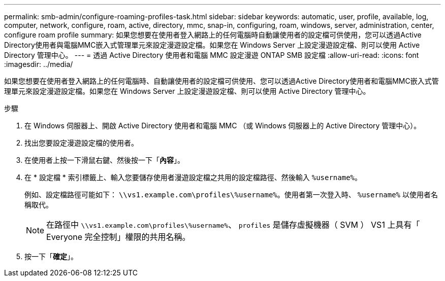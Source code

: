 ---
permalink: smb-admin/configure-roaming-profiles-task.html 
sidebar: sidebar 
keywords: automatic, user, profile, available, log, computer, network, configure, roam, active, directory, mmc, snap-in, configuring, roam, windows, server, administration, center, configure roam profile 
summary: 如果您想要在使用者登入網路上的任何電腦時自動讓使用者的設定檔可供使用，您可以透過Active Directory使用者與電腦MMC嵌入式管理單元來設定漫遊設定檔。如果您在 Windows Server 上設定漫遊設定檔、則可以使用 Active Directory 管理中心。 
---
= 透過 Active Directory 使用者和電腦 MMC 設定漫遊 ONTAP SMB 設定檔
:allow-uri-read: 
:icons: font
:imagesdir: ../media/


[role="lead"]
如果您想要在使用者登入網路上的任何電腦時、自動讓使用者的設定檔可供使用、您可以透過Active Directory使用者和電腦MMC嵌入式管理單元來設定漫遊設定檔。如果您在 Windows Server 上設定漫遊設定檔、則可以使用 Active Directory 管理中心。

.步驟
. 在 Windows 伺服器上、開啟 Active Directory 使用者和電腦 MMC （或 Windows 伺服器上的 Active Directory 管理中心）。
. 找出您要設定漫遊設定檔的使用者。
. 在使用者上按一下滑鼠右鍵、然後按一下「*內容*」。
. 在 * 設定檔 * 索引標籤上、輸入您要儲存使用者漫遊設定檔之共用的設定檔路徑、然後輸入 `%username%`。
+
例如、設定檔路徑可能如下： `\\vs1.example.com\profiles\%username%`。使用者第一次登入時、 `%username%` 以使用者名稱取代。

+
[NOTE]
====
在路徑中 `\\vs1.example.com\profiles\%username%`、 `profiles` 是儲存虛擬機器（ SVM ） VS1 上具有「 Everyone 完全控制」權限的共用名稱。

====
. 按一下「*確定*」。

